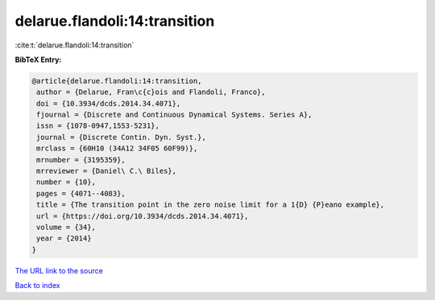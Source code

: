 delarue.flandoli:14:transition
==============================

:cite:t:`delarue.flandoli:14:transition`

**BibTeX Entry:**

.. code-block:: bibtex

   @article{delarue.flandoli:14:transition,
    author = {Delarue, Fran\c{c}ois and Flandoli, Franco},
    doi = {10.3934/dcds.2014.34.4071},
    fjournal = {Discrete and Continuous Dynamical Systems. Series A},
    issn = {1078-0947,1553-5231},
    journal = {Discrete Contin. Dyn. Syst.},
    mrclass = {60H10 (34A12 34F05 60F99)},
    mrnumber = {3195359},
    mrreviewer = {Daniel\ C.\ Biles},
    number = {10},
    pages = {4071--4083},
    title = {The transition point in the zero noise limit for a 1{D} {P}eano example},
    url = {https://doi.org/10.3934/dcds.2014.34.4071},
    volume = {34},
    year = {2014}
   }
`The URL link to the source <ttps://doi.org/10.3934/dcds.2014.34.4071}>`_


`Back to index <../By-Cite-Keys.html>`_
